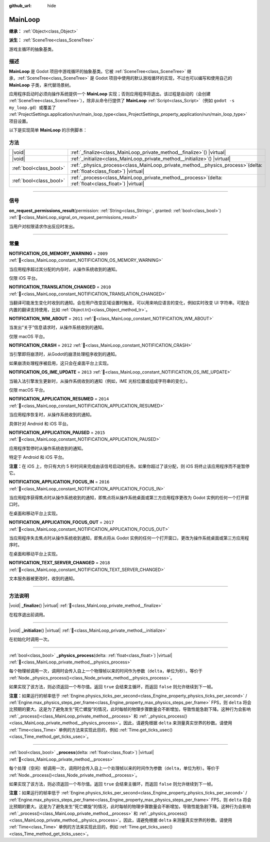 :github_url: hide

.. DO NOT EDIT THIS FILE!!!
.. Generated automatically from Godot engine sources.
.. Generator: https://github.com/godotengine/godot/tree/4.4/doc/tools/make_rst.py.
.. XML source: https://github.com/godotengine/godot/tree/4.4/doc/classes/MainLoop.xml.

.. _class_MainLoop:

MainLoop
========

**继承：** :ref:`Object<class_Object>`

**派生：** :ref:`SceneTree<class_SceneTree>`

游戏主循环的抽象基类。

.. rst-class:: classref-introduction-group

描述
----

**MainLoop** 是 Godot 项目中游戏循环的抽象基类。它被 :ref:`SceneTree<class_SceneTree>` 继承，\ :ref:`SceneTree<class_SceneTree>` 是 Godot 项目中使用的默认游戏循环的实现，不过也可以编写和使用自己的 **MainLoop** 子类，来代替场景树。

应用程序启动时必须向操作系统提供一个 **MainLoop** 实现；否则应用程序将退出。该过程是自动的（会创建 :ref:`SceneTree<class_SceneTree>`\ ），除非从命令行提供了 **MainLoop** :ref:`Script<class_Script>`\ （例如 ``godot -s my_loop.gd``\ ）或覆盖了 :ref:`ProjectSettings.application/run/main_loop_type<class_ProjectSettings_property_application/run/main_loop_type>` 项目设置。

以下是实现简单 **MainLoop** 的示例脚本：


.. tabs::

 .. code-tab:: gdscript

    class_name CustomMainLoop
    extends MainLoop
    
    var time_elapsed = 0
    
    func _initialize():
        print("初始化：")
        print("  开始时间：%s" % str(time_elapsed))
    
    func _process(delta):
        time_elapsed += delta
        # 返回 true 结束主循环。
        return Input.get_mouse_button_mask() != 0 || Input.is_key_pressed(KEY_ESCAPE)
    
    func _finalize():
        print("完成：")
        print("  结束时间：%s" % str(time_elapsed))

 .. code-tab:: csharp

    using Godot;
    
    [GlobalClass]
    public partial class CustomMainLoop : MainLoop
    {
        private double _timeElapsed = 0;
    
        public override void _Initialize()
        {
            GD.Print("初始化：");
            GD.Print($"  开始时间：{_timeElapsed}");
        }
    
        public override bool _Process(double delta)
        {
            _timeElapsed += delta;
            // 返回 true 结束主循环。
            return Input.GetMouseButtonMask() != 0 || Input.IsKeyPressed(Key.Escape);
        }
    
        private void _Finalize()
        {
            GD.Print("完成：");
            GD.Print($"  结束时间：{_timeElapsed}");
        }
    }



.. rst-class:: classref-reftable-group

方法
----

.. table::
   :widths: auto

   +-------------------------+----------------------------------------------------------------------------------------------------------------------------+
   | |void|                  | :ref:`_finalize<class_MainLoop_private_method__finalize>`\ (\ ) |virtual|                                                  |
   +-------------------------+----------------------------------------------------------------------------------------------------------------------------+
   | |void|                  | :ref:`_initialize<class_MainLoop_private_method__initialize>`\ (\ ) |virtual|                                              |
   +-------------------------+----------------------------------------------------------------------------------------------------------------------------+
   | :ref:`bool<class_bool>` | :ref:`_physics_process<class_MainLoop_private_method__physics_process>`\ (\ delta\: :ref:`float<class_float>`\ ) |virtual| |
   +-------------------------+----------------------------------------------------------------------------------------------------------------------------+
   | :ref:`bool<class_bool>` | :ref:`_process<class_MainLoop_private_method__process>`\ (\ delta\: :ref:`float<class_float>`\ ) |virtual|                 |
   +-------------------------+----------------------------------------------------------------------------------------------------------------------------+

.. rst-class:: classref-section-separator

----

.. rst-class:: classref-descriptions-group

信号
----

.. _class_MainLoop_signal_on_request_permissions_result:

.. rst-class:: classref-signal

**on_request_permissions_result**\ (\ permission\: :ref:`String<class_String>`, granted\: :ref:`bool<class_bool>`\ ) :ref:`🔗<class_MainLoop_signal_on_request_permissions_result>`

当用户对权限请求作出反应时发出。

.. rst-class:: classref-section-separator

----

.. rst-class:: classref-descriptions-group

常量
----

.. _class_MainLoop_constant_NOTIFICATION_OS_MEMORY_WARNING:

.. rst-class:: classref-constant

**NOTIFICATION_OS_MEMORY_WARNING** = ``2009`` :ref:`🔗<class_MainLoop_constant_NOTIFICATION_OS_MEMORY_WARNING>`

当应用程序超过其分配的内存时，从操作系统收到的通知。

仅限 iOS 平台。

.. _class_MainLoop_constant_NOTIFICATION_TRANSLATION_CHANGED:

.. rst-class:: classref-constant

**NOTIFICATION_TRANSLATION_CHANGED** = ``2010`` :ref:`🔗<class_MainLoop_constant_NOTIFICATION_TRANSLATION_CHANGED>`

当翻译可能发生变化时收到的通知。会在用户改变区域设置时触发。可以用来响应语言的变化，例如实时改变 UI 字符串。可配合内置的翻译支持使用，比如 :ref:`Object.tr()<class_Object_method_tr>`\ 。

.. _class_MainLoop_constant_NOTIFICATION_WM_ABOUT:

.. rst-class:: classref-constant

**NOTIFICATION_WM_ABOUT** = ``2011`` :ref:`🔗<class_MainLoop_constant_NOTIFICATION_WM_ABOUT>`

当发出“关于”信息请求时，从操作系统收到的通知。

仅限 macOS 平台。

.. _class_MainLoop_constant_NOTIFICATION_CRASH:

.. rst-class:: classref-constant

**NOTIFICATION_CRASH** = ``2012`` :ref:`🔗<class_MainLoop_constant_NOTIFICATION_CRASH>`

当引擎即将崩溃时，从Godot的崩溃处理程序收到的通知。

如果崩溃处理程序被启用，这只会在桌面平台上实现。

.. _class_MainLoop_constant_NOTIFICATION_OS_IME_UPDATE:

.. rst-class:: classref-constant

**NOTIFICATION_OS_IME_UPDATE** = ``2013`` :ref:`🔗<class_MainLoop_constant_NOTIFICATION_OS_IME_UPDATE>`

当输入法引擎发生更新时，从操作系统收到的通知（例如，IME 光标位置或组成字符串的变化）。

仅限 macOS 平台。

.. _class_MainLoop_constant_NOTIFICATION_APPLICATION_RESUMED:

.. rst-class:: classref-constant

**NOTIFICATION_APPLICATION_RESUMED** = ``2014`` :ref:`🔗<class_MainLoop_constant_NOTIFICATION_APPLICATION_RESUMED>`

当应用程序恢复时，从操作系统收到的通知。

具体针对 Android 和 iOS 平台。

.. _class_MainLoop_constant_NOTIFICATION_APPLICATION_PAUSED:

.. rst-class:: classref-constant

**NOTIFICATION_APPLICATION_PAUSED** = ``2015`` :ref:`🔗<class_MainLoop_constant_NOTIFICATION_APPLICATION_PAUSED>`

应用程序暂停时从操作系统收到的通知。

特定于 Android 和 iOS 平台。

\ **注意：**\ 在 iOS 上，你只有大约 5 秒时间来完成由该信号启动的任务。如果你超过了该分配，则 iOS 将终止该应用程序而不是暂停它。

.. _class_MainLoop_constant_NOTIFICATION_APPLICATION_FOCUS_IN:

.. rst-class:: classref-constant

**NOTIFICATION_APPLICATION_FOCUS_IN** = ``2016`` :ref:`🔗<class_MainLoop_constant_NOTIFICATION_APPLICATION_FOCUS_IN>`

当应用程序获得焦点时从操作系统收到的通知，即焦点将从操作系统桌面或第三方应用程序更改为 Godot 实例的任何一个打开窗口时。

在桌面和移动平台上实现。

.. _class_MainLoop_constant_NOTIFICATION_APPLICATION_FOCUS_OUT:

.. rst-class:: classref-constant

**NOTIFICATION_APPLICATION_FOCUS_OUT** = ``2017`` :ref:`🔗<class_MainLoop_constant_NOTIFICATION_APPLICATION_FOCUS_OUT>`

当应用程序失去焦点时从操作系统收到通知，即焦点将从 Godot 实例的任何一个打开窗口，更改为操作系统桌面或第三方应用程序时。

在桌面和移动平台上实现。

.. _class_MainLoop_constant_NOTIFICATION_TEXT_SERVER_CHANGED:

.. rst-class:: classref-constant

**NOTIFICATION_TEXT_SERVER_CHANGED** = ``2018`` :ref:`🔗<class_MainLoop_constant_NOTIFICATION_TEXT_SERVER_CHANGED>`

文本服务器被更改时，收到的通知。

.. rst-class:: classref-section-separator

----

.. rst-class:: classref-descriptions-group

方法说明
--------

.. _class_MainLoop_private_method__finalize:

.. rst-class:: classref-method

|void| **_finalize**\ (\ ) |virtual| :ref:`🔗<class_MainLoop_private_method__finalize>`

在程序退出前调用。

.. rst-class:: classref-item-separator

----

.. _class_MainLoop_private_method__initialize:

.. rst-class:: classref-method

|void| **_initialize**\ (\ ) |virtual| :ref:`🔗<class_MainLoop_private_method__initialize>`

在初始化时调用一次。

.. rst-class:: classref-item-separator

----

.. _class_MainLoop_private_method__physics_process:

.. rst-class:: classref-method

:ref:`bool<class_bool>` **_physics_process**\ (\ delta\: :ref:`float<class_float>`\ ) |virtual| :ref:`🔗<class_MainLoop_private_method__physics_process>`

每个物理帧调用一次，调用时会传入自上一个物理帧以来的时间作为参数（\ ``delta``\ ，单位为秒）。等价于 :ref:`Node._physics_process()<class_Node_private_method__physics_process>`\ 。

如果实现了该方法，则必须返回一个布尔值。返回 ``true`` 会结束主循环，而返回 ``false`` 则允许继续到下一帧。

\ **注意：**\ 如果运行的帧率低于 :ref:`Engine.physics_ticks_per_second<class_Engine_property_physics_ticks_per_second>` / :ref:`Engine.max_physics_steps_per_frame<class_Engine_property_max_physics_steps_per_frame>` FPS，则 ``delta`` 将会比预期的要大。这是为了避免发生“死亡螺旋”的情况，此时每帧的物理步骤数量会不断增加，导致性能急剧下降。这种行为会影响 :ref:`_process()<class_MainLoop_private_method__process>` 和 :ref:`_physics_process()<class_MainLoop_private_method__physics_process>`\ 。因此，请避免根据 ``delta`` 来测量真实世界的秒数。请使用 :ref:`Time<class_Time>` 单例的方法来实现此目的，例如 :ref:`Time.get_ticks_usec()<class_Time_method_get_ticks_usec>`\ 。

.. rst-class:: classref-item-separator

----

.. _class_MainLoop_private_method__process:

.. rst-class:: classref-method

:ref:`bool<class_bool>` **_process**\ (\ delta\: :ref:`float<class_float>`\ ) |virtual| :ref:`🔗<class_MainLoop_private_method__process>`

每个处理（空闲）帧调用一次，调用时会传入自上一个处理帧以来的时间作为参数（\ ``delta``\ ，单位为秒）。等价于 :ref:`Node._process()<class_Node_private_method__process>`\ 。

如果实现了该方法，则必须返回一个布尔值。返回 ``true`` 会结束主循环，而返回 ``false`` 则允许继续到下一帧。

\ **注意：**\ 如果运行的帧率低于 :ref:`Engine.physics_ticks_per_second<class_Engine_property_physics_ticks_per_second>` / :ref:`Engine.max_physics_steps_per_frame<class_Engine_property_max_physics_steps_per_frame>` FPS，则 ``delta`` 将会比预期的要大。这是为了避免发生“死亡螺旋”的情况，此时每帧的物理步骤数量会不断增加，导致性能急剧下降。这种行为会影响 :ref:`_process()<class_MainLoop_private_method__process>` 和 :ref:`_physics_process()<class_MainLoop_private_method__physics_process>`\ 。因此，请避免根据 ``delta`` 来测量真实世界的秒数。请使用 :ref:`Time<class_Time>` 单例的方法来实现此目的，例如 :ref:`Time.get_ticks_usec()<class_Time_method_get_ticks_usec>`\ 。

.. |virtual| replace:: :abbr:`virtual (本方法通常需要用户覆盖才能生效。)`
.. |const| replace:: :abbr:`const (本方法无副作用，不会修改该实例的任何成员变量。)`
.. |vararg| replace:: :abbr:`vararg (本方法除了能接受在此处描述的参数外，还能够继续接受任意数量的参数。)`
.. |constructor| replace:: :abbr:`constructor (本方法用于构造某个类型。)`
.. |static| replace:: :abbr:`static (调用本方法无需实例，可直接使用类名进行调用。)`
.. |operator| replace:: :abbr:`operator (本方法描述的是使用本类型作为左操作数的有效运算符。)`
.. |bitfield| replace:: :abbr:`BitField (这个值是由下列位标志构成位掩码的整数。)`
.. |void| replace:: :abbr:`void (无返回值。)`

